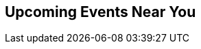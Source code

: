 // Events near you
// FIXME: configure events api url form environment variable?
:site_url: http://neo4j.com
:events_url: ./events/events.json

[subs=attributes]
++++
<section class="upcoming-events">
	<div class="row">
		<div class="small-12 columns">
			<h2>Upcoming Events Near You</h2>
			<ul class="events-list item-list small-block-grid-1 medium-block-grid-3"></ul>
		</div>
	</div>
	<div class="row">
		<div class="small-12 columns text-center">
			<a class="button more" href="/events/#/events" style="display:none">More Events</a>
			<a id="events-list-btn" class="toggle-arrow" href=""></a>
		</div>
	</div>
</section>

<script>
  var GEO_IP_SERVICE_URL = "http://freegeoip-1183212446.us-east-1.elb.amazonaws.com:8080/json/";

  var eventsAdded = 0;
  var eventsSource = [];
  var sixWeeksFromNow = Date.now() + 42 * 24 * 3600 * 1000;
  var eventsAddedUrls = [];

  function addEvent(event) {
      var date = Date.parse(event.Start.split(" ")[0]);
      if (date > sixWeeksFromNow || eventsAdded > 8) return;
      if ($.inArray(event.Url, eventsAddedUrls) > -1) return;

      var dateString = new Date(date).toLocaleDateString();
      var type_slug = "logo";
      switch (event.Type) {
        case "Conference":
          type_slug = "conference"; break;
        case "Training":
          type_slug = "training"; break;
        case "Meetup":
          type_slug = "meetup"; break;
        case "Webinar":
          type_slug = "webinar"; break;
      }

    var eventString = "<li>";
    if (eventsAdded > 2) { 
      var eventString = "<li class='extra-item' style='display:none'>";
    }
    eventString += "<a href='"+event.Url+"'><div class='small-4 columns text-center'><img class='event-icon' src='/wp-content/themes/neo4jweb/assets/images/events/event-" + type_slug + ".png'> <span class='event-type'>" + event.Type + "</div><div class='small-8 columns'>" + dateString + "<br>";
    eventString += event.SourceTitle
    if (event.City) {
      eventString += "<div class='city'>" + event.City + "</div>";
    }
    if (event.Description)  {
      eventString += "<div class='description'>" + event.Description.substring(0, 50) + "...</div>";
    }
    eventString += "</div></a>";
    eventString += "</li>";
    $("ul.events-list").append(eventString);
    eventsAdded += 1;
    eventsAddedUrls.push(event.Url);
  }

  function getDistanceFromLatLonInKm(lat1,lon1,lat2,lon2) {
    var R = 6371; // Radius of the earth in km
    var dLat = deg2rad(lat2-lat1);  // deg2rad below
    var dLon = deg2rad(lon2-lon1); 
    var a = 
      Math.sin(dLat/2) * Math.sin(dLat/2) +
      Math.cos(deg2rad(lat1)) * Math.cos(deg2rad(lat2)) * 
      Math.sin(dLon/2) * Math.sin(dLon/2)
      ; 
    var c = 2 * Math.atan2(Math.sqrt(a), Math.sqrt(1-a)); 
    var d = R * c; // Distance in km
    return d;
  }

  function deg2rad(deg) {
    return deg * (Math.PI/180)
  }

  function ofType(list, type) { 
    return list.filter(
      function (e) { 
        return e.Type == type
    }); 
  };

  /* Show events regardless of location, in case geocoding fails */
  function shownextevents() {
    $.get("{events_url}",function(data) {
      //var events = JSON.parse(data);
      var events = data;
      eventsSource = events;

      var webinar = ofType(events, "Webinar");
      if (webinar.length > 0) {
        addEvent(webinar[0]);
      }
      for (eventNum = 0; eventNum < eventsSource.length && eventsAdded < 9; eventNum++) {
        addEvent(eventsSource[eventNum]);
      }
    });
  };

      
  function geoip(info) {
    if ((! "latitude" in info) || (! "longitude" in info) ) {
      return shownextevents();
    }
    var lat1 = info.latitude;
    var lon1 = info.longitude;
    $.get("{events_url}",function(data) {
      //var events = JSON.parse(data);
      var events = data;

      events.forEach(function(event) {
      if (event.Geo) {
        var coords=event.Geo.split(",");
        event.Distance = Math.round(getDistanceFromLatLonInKm(lat1,lon1,parseFloat(coords[0]),parseFloat(coords[1])));
      } else {
        // event.Distance = Infinity;
        event.Distance = 400;
      }
      })
      var eventsLang = events.filter(function(event) {
        if ((! "Language" in event) || event.Language == "") {
          return true;
        }
        if (event.Language.toLowerCase() == "en") {
          return true;
        }
        if (! "languages" in navigator) {
          return true;
        }
        $.each(navigator.languages, function(index, value) {
          if (event.Language.toLowerCase() == value.toLowerCase()) {
            return true;
          }
          if (value.toLowerCase().indexOf(event.Language.toLowerCase()) == 0) {
            return true;
          }
        })
        return false;
      });
      var near = eventsLang.filter(function(event) {
        return event.Distance == Infinity || event.Distance < 1500;
      }).sort(function (e1,e2) { return e1.Distance < e2.Distance ? -1 : e1.Distance == e2.Distance ? 0 : 1; });

      eventsSource = near;

      var meetup = ofType(near,"Meetup");
      var conf = ofType(near,"Conference");
      var training = ofType(near, "Training");
      var webinar = ofType(eventsLang, "Webinar");

      if (conf.length > 0) {
        addEvent(conf[0]);
      }
      if (training.length > 0) {
        addEvent(training[0]);
      }
      if (webinar.length > 0) {
        addEvent(webinar[0]);
      }
      if (meetup.length > 0) {
        addEvent(meetup[0]);
      }
      if (eventsAdded < 9) {
        if (webinar.length > 1) {
          addEvent(webinar[1]);
        }
      }
      for (eventNum = 0; eventNum < eventsSource.length && eventsAdded < 9; eventNum++) {
        addEvent(eventsSource[eventNum]);
      }
    });
  };

  $.ajax({
      url: GEO_IP_SERVICE_URL
  })
  .done(function(data) {
    geoip(data);
  })
  .fail(function() {
    shownextevents();
    for (eventNum = 0; eventNum < eventsSource.length && eventsAdded < 9; eventNum++) {
      addEvent(eventsSource[eventNum]);
    }
  });

</script>
++++
